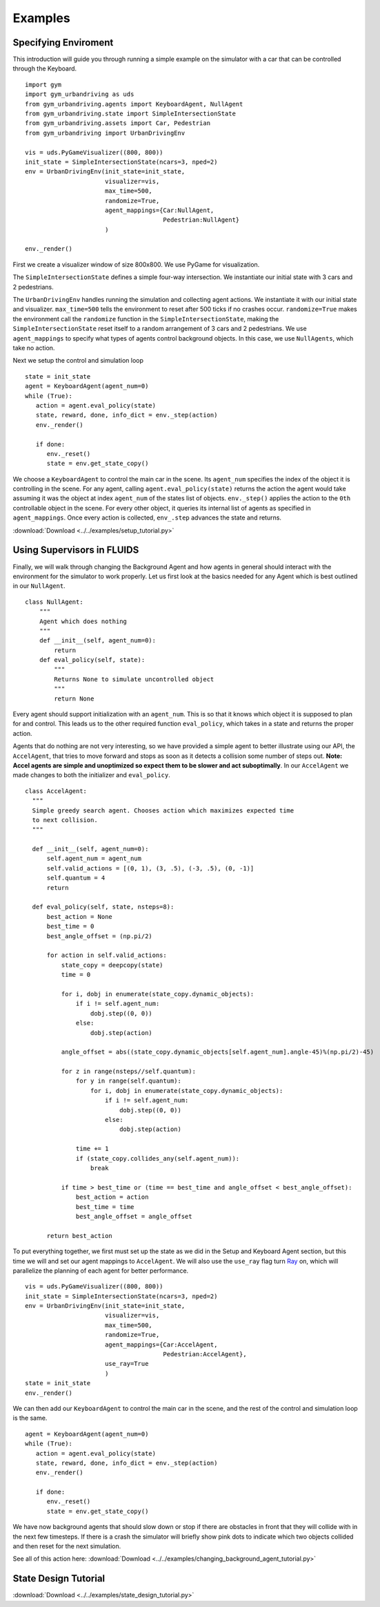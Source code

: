 Examples
=========


Specifying Enviroment 
^^^^^^^^^^^^^^^^^^^^^^^^^^^^^^^^
This introduction will guide you through running a simple example on the simulator with a car that can be controlled through the Keyboard. 

::

   import gym
   import gym_urbandriving as uds
   from gym_urbandriving.agents import KeyboardAgent, NullAgent
   from gym_urbandriving.state import SimpleIntersectionState
   from gym_urbandriving.assets import Car, Pedestrian
   from gym_urbandriving import UrbanDrivingEnv

   vis = uds.PyGameVisualizer((800, 800))
   init_state = SimpleIntersectionState(ncars=3, nped=2)
   env = UrbanDrivingEnv(init_state=init_state,
                         visualizer=vis,
                         max_time=500,
                         randomize=True,
                         agent_mappings={Car:NullAgent,
                                         Pedestrian:NullAgent}
                         )

   env._render()


First we create a visualizer window of size 800x800. We use PyGame for visualization.

The ``SimpleIntersectionState`` defines a simple four-way intersection. We instantiate
our initial state with 3 cars and 2 pedestrians.

The ``UrbanDrivingEnv`` handles running the simulation and collecting agent actions.
We instantiate it with our initial state and visualizer. ``max_time=500`` tells the
environment to reset after 500 ticks if no crashes occur. ``randomize=True`` makes the
environment call the ``randomize`` function in the ``SimpleIntersectionState``, making the
``SimpleIntersectionState`` reset itself to a random arrangement of 3 cars and 2
pedestrians. We use ``agent_mappings`` to specify what types of agents control background
objects. In this case, we use ``NullAgents``, which take no action.

Next we setup the control and simulation loop

::

   state = init_state
   agent = KeyboardAgent(agent_num=0)
   while (True):
      action = agent.eval_policy(state)
      state, reward, done, info_dict = env._step(action)
      env._render()

      if done:
         env._reset()
         state = env.get_state_copy()

We choose a ``KeyboardAgent`` to control the main car in the scene. Its ``agent_num``
specifies the index of the object it is controlling in the scene. For any agent, calling
``agent.eval_policy(state)`` returns the action the agent would take assuming it was the 
object at index ``agent_num`` of the states list of objects. ``env._step()`` applies the action to the ``0th`` controllable object
in the scene. For every other object, it queries its internal list of agents as specified in
``agent_mappings``. Once every action is collected, ``env_.step`` advances the state and returns.

:download:`Download <../../examples/setup_tutorial.py>`




Using Supervisors in FLUIDS
^^^^^^^^^^^^^^^^^^

Finally, we will walk through changing the Background Agent and how agents in general should interact with the environment for the simulator to work properly. 
Let us first look at the basics needed for any Agent which is best outlined in our ``NullAgent``. 

::

  class NullAgent:
      """
      Agent which does nothing
      """
      def __init__(self, agent_num=0):
          return
      def eval_policy(self, state):
          """
          Returns None to simulate uncontrolled object
          """
          return None


Every agent should support initialization with an ``agent_num``. This is so that it knows which object it is supposed to plan for and control. This leads us to the other required function ``eval_policy``, which takes in a state and returns the proper action. 

Agents that do nothing are not very interesting, so we have provided a simple agent to better illustrate using our API, the ``AccelAgent``, that tries to move forward and stops as soon as it detects a collision some number of steps out. **Note: Accel agents are simple and unoptimized so expect them to be slower and act suboptimally**. In our ``AccelAgent`` we made changes to both the initializer and ``eval_policy``. 

::

  class AccelAgent:
    """
    Simple greedy search agent. Chooses action which maximizes expected time
    to next collision. 
    """

    def __init__(self, agent_num=0):
        self.agent_num = agent_num
        self.valid_actions = [(0, 1), (3, .5), (-3, .5), (0, -1)]
        self.quantum = 4
        return

    def eval_policy(self, state, nsteps=8):
        best_action = None
        best_time = 0
        best_angle_offset = (np.pi/2)

        for action in self.valid_actions:
            state_copy = deepcopy(state)
            time = 0

            for i, dobj in enumerate(state_copy.dynamic_objects):
                if i != self.agent_num:
                    dobj.step((0, 0))
                else:
                    dobj.step(action)

            angle_offset = abs((state_copy.dynamic_objects[self.agent_num].angle-45)%(np.pi/2)-45)

            for z in range(nsteps//self.quantum):
                for y in range(self.quantum):
                    for i, dobj in enumerate(state_copy.dynamic_objects):
                        if i != self.agent_num:
                            dobj.step((0, 0))
                        else:
                            dobj.step(action)

                time += 1
                if (state_copy.collides_any(self.agent_num)):
                    break

            if time > best_time or (time == best_time and angle_offset < best_angle_offset):
                best_action = action
                best_time = time
                best_angle_offset = angle_offset
  
        return best_action


To put everything together, we first must set up the state as we did in the Setup and Keyboard Agent section, but this time we will and set our agent mappings to ``AccelAgent``. We will also use the ``use_ray`` flag turn `Ray`_ on, which will parallelize the planning of each agent for better performance. 

::

  vis = uds.PyGameVisualizer((800, 800))
  init_state = SimpleIntersectionState(ncars=3, nped=2)
  env = UrbanDrivingEnv(init_state=init_state,
                        visualizer=vis,
                        max_time=500,
                        randomize=True,
                        agent_mappings={Car:AccelAgent, 
                                        Pedestrian:AccelAgent},
                        use_ray=True
                        )
  state = init_state
  env._render()


We can then add our ``KeyboardAgent`` to control the main car in the scene, and the rest of the control and simulation loop is the same. 

::

  agent = KeyboardAgent(agent_num=0)
  while (True):
     action = agent.eval_policy(state)
     state, reward, done, info_dict = env._step(action)
     env._render()

     if done:
        env._reset()
        state = env.get_state_copy()

We have now background agents that should slow down or stop if there are obstacles in front that they will collide with in the next few timesteps. If there is a crash the simulator will briefly show pink dots to indicate which two objects collided and then reset for the next simulation. 

See all of this action here:
:download:`Download <../../examples/changing_background_agent_tutorial.py>`


State Design Tutorial
^^^^^^^^^^^^^^^^^^^^^


:download:`Download <../../examples/state_design_tutorial.py>`


.. _`Ray`: http://ray.readthedocs.io/en/latest/
